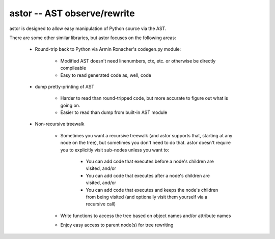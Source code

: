 =============================
astor -- AST observe/rewrite
=============================

astor is designed to allow easy manipulation of Python source via the AST.

There are some other similar libraries, but astor focuses on the following areas:

  - Round-trip back to Python via Armin Ronacher's codegen.py module:

      - Modified AST doesn't need linenumbers, ctx, etc. or otherwise be directly compileable
      - Easy to read generated code as, well, code

  - dump pretty-printing of AST

      - Harder to read than round-tripped code, but more accurate to figure out what
        is going on.

      - Easier to read than dump from built-in AST module

  - Non-recursive treewalk

      - Sometimes you want a recursive treewalk (and astor supports that, starting
        at any node on the tree), but sometimes you don't need to do that.  astor
        doesn't require you to explicitly visit sub-nodes unless you want to:

          - You can add code that executes before a node's children are visited, and/or
          - You can add code that executes after a node's children are visited, and/or
          - You can add code that executes and keeps the node's children from being
            visited (and optionally visit them yourself via a recursive call)

      - Write functions to access the tree based on object names and/or attribute names
      - Enjoy easy access to parent node(s) for tree rewriting

